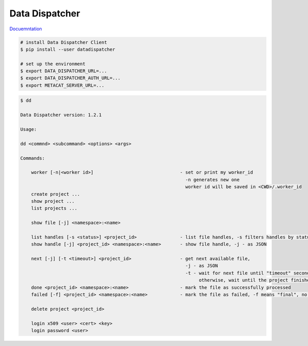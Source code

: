 Data Dispatcher
===============

.. image:: https://readthedocs.org/projects/data-dispatcher/badge/?version=latest
  :target: https://data-dispatcher.readthedocs.io/en/latest/?badge=latest
  :alt: Documentation Status

`Docuemntation <http://data-dispatcher.readthedocs.io/>`_

.. code-block:: shell

    # install Data Dispatcher Client
    $ pip install --user datadispatcher

    # set up the environment
    $ export DATA_DISPATCHER_URL=...
    $ export DATA_DISPATCHER_AUTH_URL=...
    $ export METACAT_SERVER_URL=...
    
.. code-block:: shell

    $ dd

    Data Dispatcher version: 1.2.1

    Usage:

    dd <commnd> <subcommand> <options> <args>

    Commands:

        worker [-n|<worker id>]                                - set or print my worker_id 
                                                                 -n generates new one
                                                                 worker id will be saved in <CWD>/.worker_id
        create project ...
        show project ...
        list projects ...
    
        show file [-j] <namespace>:<name>

        list handles [-s <status>] <project_id>                - list file handles, -s filters handles by status
        show handle [-j] <project_id> <namespace>:<name>       - show file handle, -j - as JSON

        next [-j] [-t <timeout>] <project_id>                  - get next available file, 
                                                                 -j - as JSON
                                                                 -t - wait for next file until "timeout" seconds, 
                                                                      otherwise, wait until the project finishes
        done <project_id> <namespace>:<name>                   - mark the file as successfully processed
        failed [-f] <project_id> <namespace>:<name>            - mark the file as failed, -f means "final", no retries

        delete project <project_id>
    
        login x509 <user> <cert> <key>
        login password <user>

    


